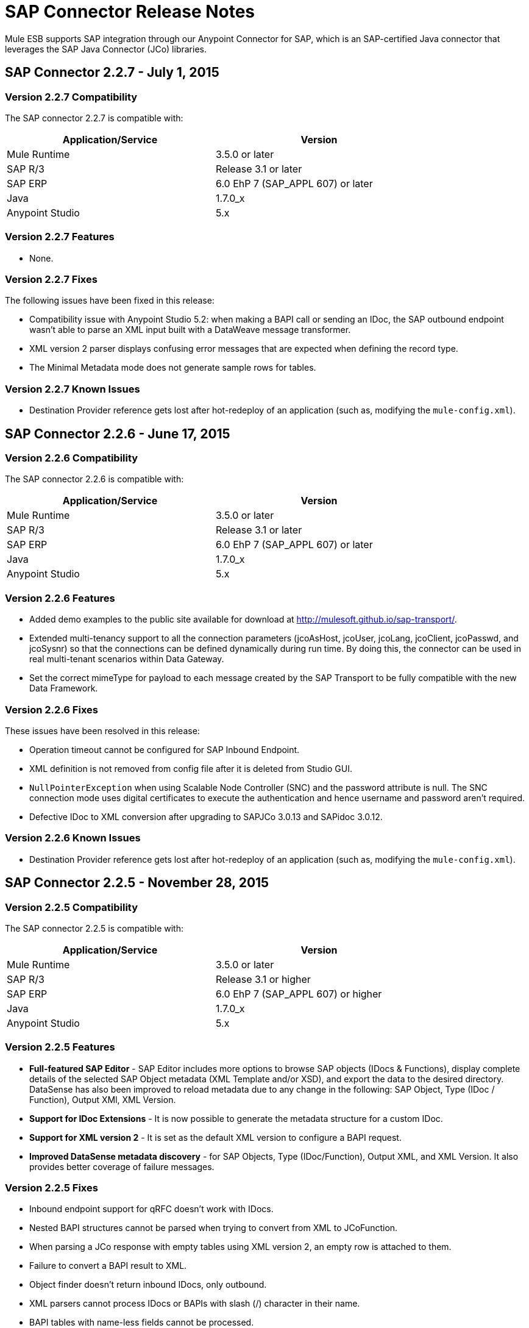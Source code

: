 = SAP Connector Release Notes
:keywords: sap, connector, release notes

Mule ESB supports SAP integration through our Anypoint Connector for SAP, which is an SAP-certified Java connector that leverages the SAP Java Connector (JCo) libraries.

== SAP Connector 2.2.7 - July 1, 2015

=== Version 2.2.7 Compatibility

The SAP connector 2.2.7 is compatible with:

[width="80",cols="50,50",options="header"]
|===
|Application/Service |Version
|Mule Runtime |3.5.0 or later
|SAP R/3 |Release 3.1 or later
|SAP ERP |6.0 EhP 7 (SAP_APPL 607) or later
|Java |1.7.0_x
|Anypoint Studio |5.x
|===

=== Version 2.2.7 Features

* None.

=== Version 2.2.7 Fixes

The following issues have been fixed in this release:

* Compatibility issue with Anypoint Studio 5.2: when making a BAPI call or sending an IDoc, the SAP outbound endpoint wasn't able to parse an XML input built with a DataWeave message transformer.
* XML version 2 parser displays confusing error messages that are expected when defining the record type.
* The Minimal Metadata mode does not generate sample rows for tables.

=== Version 2.2.7 Known Issues

* Destination Provider reference gets lost after hot-redeploy of an application (such as, modifying the `mule-config.xml`).

== SAP Connector 2.2.6 - June 17, 2015

=== Version 2.2.6 Compatibility

The SAP connector 2.2.6 is compatible with:

[width="80",cols="50,50",options="header"]
|===
|Application/Service |Version
|Mule Runtime |3.5.0 or later
|SAP R/3 |Release 3.1 or later
|SAP ERP |6.0 EhP 7 (SAP_APPL 607) or later
|Java |1.7.0_x
|Anypoint Studio |5.x
|===

=== Version 2.2.6 Features

* Added demo examples to the public site available for download at http://mulesoft.github.io/sap-transport/.
* Extended multi-tenancy support to all the connection parameters (jcoAsHost, jcoUser, jcoLang, jcoClient, jcoPasswd, and jcoSysnr) so that the connections can be defined dynamically during run time. By doing this, the connector can be used in real multi-tenant scenarios within Data Gateway.
* Set the correct mimeType for payload to each message created by the SAP Transport to be fully compatible with the new Data Framework.

=== Version 2.2.6 Fixes

These issues have been resolved in this release:

* Operation timeout cannot be configured for SAP Inbound Endpoint.
* XML definition is not removed from config file after it is deleted from Studio GUI.
* `NullPointerException` when using Scalable Node Controller (SNC) and the password attribute is null. The SNC connection mode uses digital certificates to execute the authentication and hence username and password aren't required.
* Defective IDoc to XML conversion after upgrading to SAPJCo 3.0.13 and SAPidoc 3.0.12.

=== Version 2.2.6 Known Issues

* Destination Provider reference gets lost after hot-redeploy of an application (such as, modifying the `mule-config.xml`).

== SAP Connector 2.2.5 - November 28, 2015

=== Version 2.2.5 Compatibility

The SAP connector 2.2.5 is compatible with:

[width="80",cols="50,50",options="header"]
|===
|Application/Service |Version
|Mule Runtime |3.5.0 or later
|SAP R/3 |Release 3.1 or higher
|SAP ERP |6.0 EhP 7 (SAP_APPL 607) or higher
|Java |1.7.0_x
|Anypoint Studio |5.x
|===

=== Version 2.2.5 Features

* *Full-featured SAP Editor* - SAP Editor includes more options to browse SAP objects (IDocs & Functions), display complete details of the selected SAP Object metadata (XML Template and/or XSD), and export the data to the desired directory. DataSense has also been improved to reload metadata due to any change in the following: SAP Object, Type (IDoc / Function), Output XMl, XML Version.
* *Support for IDoc Extensions* - It is now possible to generate the metadata structure for a custom IDoc.
* *Support for XML version 2* - It is set as the default XML version to configure a BAPI request.
* *Improved DataSense metadata discovery* - for SAP Objects, Type (IDoc/Function), Output XML, and XML Version. It also provides better coverage of failure messages.

=== Version 2.2.5 Fixes

* Inbound endpoint support for qRFC doesn’t work with IDocs.
* Nested BAPI structures cannot be parsed when trying to convert from XML to JCoFunction.
* When parsing a JCo response with empty tables using XML version 2, an empty row is attached to them.
* Failure to convert a BAPI result to XML.
* Object finder doesn’t return inbound IDocs, only outbound.
* XML parsers cannot process IDocs or BAPIs with slash (/) character in their name.
* BAPI tables with name-less fields cannot be processed.
* Inbound endpoint fails in some Mule Cluster configurations.
* JCo library generates classloader leaks (only when JCo dependencies and the SAP connector lib are in the application lib directory and the latter is redeployed).

=== Version 2.2.5 Known Issues

* Operation timeout cannot be configured for SAP Inbound Endpoint.
* Destination Provider reference gets lost after hot-redeploy of an application (i.e. modifiying the mule-config.xml).

== See Also

* Learn how to link:/mule-user-guide/v/3.7/installing-connectors[Install and Configure Anypoint Connectors] in Anypoint Studio.
* Access MuleSoft’s http://forum.mulesoft.org/mulesoft[Forum] to pose questions and get help from Mule’s broad community of users.
* To access MuleSoft’s expert support team, http://www.mulesoft.com/mule-esb-subscription[subscribe] to Mule ESB Enterprise and log in to MuleSoft’s http://www.mulesoft.com/support-login[Customer Portal]. 
